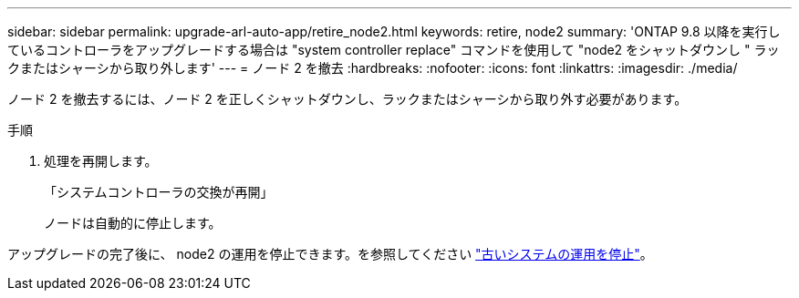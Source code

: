 ---
sidebar: sidebar 
permalink: upgrade-arl-auto-app/retire_node2.html 
keywords: retire, node2 
summary: 'ONTAP 9.8 以降を実行しているコントローラをアップグレードする場合は "system controller replace" コマンドを使用して "node2 をシャットダウンし " ラックまたはシャーシから取り外します' 
---
= ノード 2 を撤去
:hardbreaks:
:nofooter: 
:icons: font
:linkattrs: 
:imagesdir: ./media/


[role="lead"]
ノード 2 を撤去するには、ノード 2 を正しくシャットダウンし、ラックまたはシャーシから取り外す必要があります。

.手順
. 処理を再開します。
+
「システムコントローラの交換が再開」

+
ノードは自動的に停止します。



アップグレードの完了後に、 node2 の運用を停止できます。を参照してください link:decommission_old_system.html["古いシステムの運用を停止"]。
